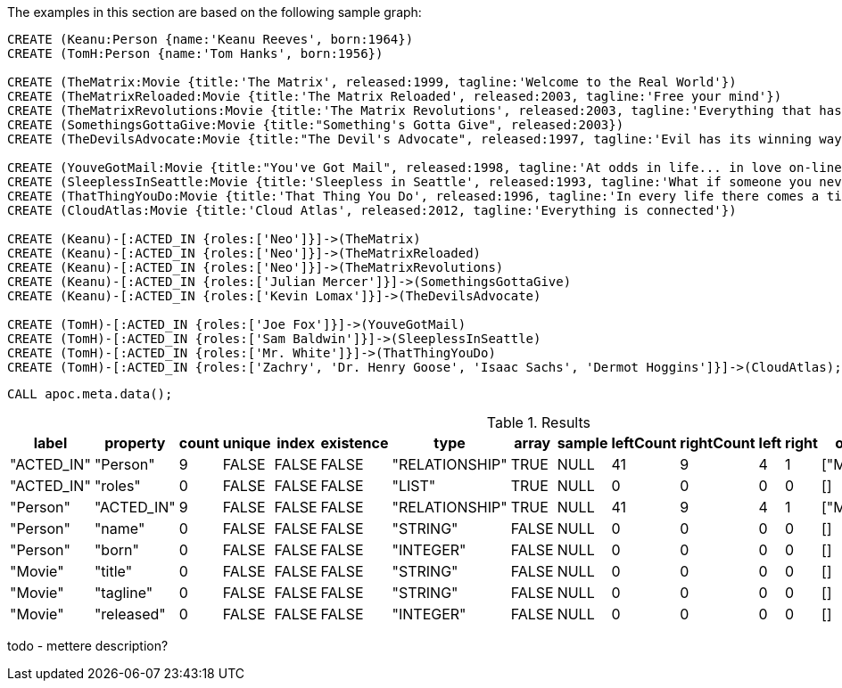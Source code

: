 The examples in this section are based on the following sample graph:

[source,cypher]
----
CREATE (Keanu:Person {name:'Keanu Reeves', born:1964})
CREATE (TomH:Person {name:'Tom Hanks', born:1956})

CREATE (TheMatrix:Movie {title:'The Matrix', released:1999, tagline:'Welcome to the Real World'})
CREATE (TheMatrixReloaded:Movie {title:'The Matrix Reloaded', released:2003, tagline:'Free your mind'})
CREATE (TheMatrixRevolutions:Movie {title:'The Matrix Revolutions', released:2003, tagline:'Everything that has a beginning has an end'})
CREATE (SomethingsGottaGive:Movie {title:"Something's Gotta Give", released:2003})
CREATE (TheDevilsAdvocate:Movie {title:"The Devil's Advocate", released:1997, tagline:'Evil has its winning ways'})

CREATE (YouveGotMail:Movie {title:"You've Got Mail", released:1998, tagline:'At odds in life... in love on-line.'})
CREATE (SleeplessInSeattle:Movie {title:'Sleepless in Seattle', released:1993, tagline:'What if someone you never met, someone you never saw, someone you never knew was the only someone for you?'})
CREATE (ThatThingYouDo:Movie {title:'That Thing You Do', released:1996, tagline:'In every life there comes a time when that thing you dream becomes that thing you do'})
CREATE (CloudAtlas:Movie {title:'Cloud Atlas', released:2012, tagline:'Everything is connected'})

CREATE (Keanu)-[:ACTED_IN {roles:['Neo']}]->(TheMatrix)
CREATE (Keanu)-[:ACTED_IN {roles:['Neo']}]->(TheMatrixReloaded)
CREATE (Keanu)-[:ACTED_IN {roles:['Neo']}]->(TheMatrixRevolutions)
CREATE (Keanu)-[:ACTED_IN {roles:['Julian Mercer']}]->(SomethingsGottaGive)
CREATE (Keanu)-[:ACTED_IN {roles:['Kevin Lomax']}]->(TheDevilsAdvocate)

CREATE (TomH)-[:ACTED_IN {roles:['Joe Fox']}]->(YouveGotMail)
CREATE (TomH)-[:ACTED_IN {roles:['Sam Baldwin']}]->(SleeplessInSeattle)
CREATE (TomH)-[:ACTED_IN {roles:['Mr. White']}]->(ThatThingYouDo)
CREATE (TomH)-[:ACTED_IN {roles:['Zachry', 'Dr. Henry Goose', 'Isaac Sachs', 'Dermot Hoggins']}]->(CloudAtlas);
----

[source,cypher]
----
CALL apoc.meta.data();
----

.Results
[opts="header"]
|===
| label      | property   | count | unique | index | existence | type           | array | sample | leftCount | rightCount | left | right | other     | otherLabels | elementType
| "ACTED_IN" | "Person"   | 9     | FALSE  | FALSE | FALSE     | "RELATIONSHIP" | TRUE  | NULL   | 41        | 9          | 4    | 1     | ["Movie"] | []          | "relationship"
| "ACTED_IN" | "roles"    | 0     | FALSE  | FALSE | FALSE     | "LIST"         | TRUE  | NULL   | 0         | 0          | 0    | 0     | []        | []          | "relationship"
| "Person"   | "ACTED_IN" | 9     | FALSE  | FALSE | FALSE     | "RELATIONSHIP" | TRUE  | NULL   | 41        | 9          | 4    | 1     | ["Movie"] | []          | "node"
| "Person"   | "name"     | 0     | FALSE  | FALSE | FALSE     | "STRING"       | FALSE | NULL   | 0         | 0          | 0    | 0     | []        | []          | "node"
| "Person"   | "born"     | 0     | FALSE  | FALSE | FALSE     | "INTEGER"      | FALSE | NULL   | 0         | 0          | 0    | 0     | []        | []          | "node"
| "Movie"    | "title"    | 0     | FALSE  | FALSE | FALSE     | "STRING"       | FALSE | NULL   | 0         | 0          | 0    | 0     | []        | []          | "node"
| "Movie"    | "tagline"  | 0     | FALSE  | FALSE | FALSE     | "STRING"       | FALSE | NULL   | 0         | 0          | 0    | 0     | []        | []          | "node"
| "Movie"    | "released" | 0     | FALSE  | FALSE | FALSE     | "INTEGER"      | FALSE | NULL   | 0         | 0          | 0    | 0     | []        | []          | "node"
|===


todo - mettere description?